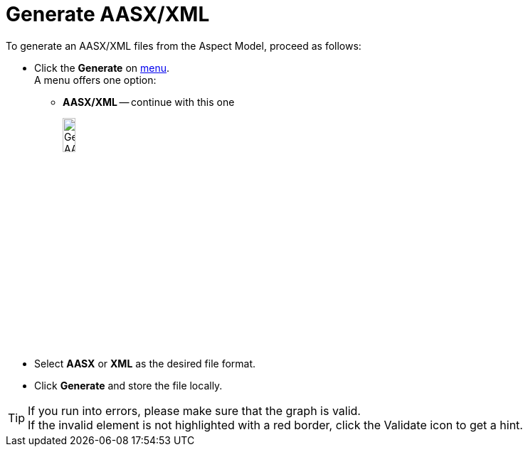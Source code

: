 = Generate AASX/XML

To generate an AASX/XML files from the Aspect Model, proceed as follows:

* Click the *Generate* on xref:getting-started/ui-overview.adoc#menu-generate[menu]. +
A menu offers one option:

** *AASX/XML* -- continue with this one
+
image:generate-aasx.png[Generate AASX/XML, width=15%]

* Select *AASX* or *XML* as the desired file format.
* Click *Generate* and store the file locally.

TIP: If you run into errors, please make sure that the graph is valid. +
If the invalid element is not highlighted with a red border, click the Validate icon to get a hint.
